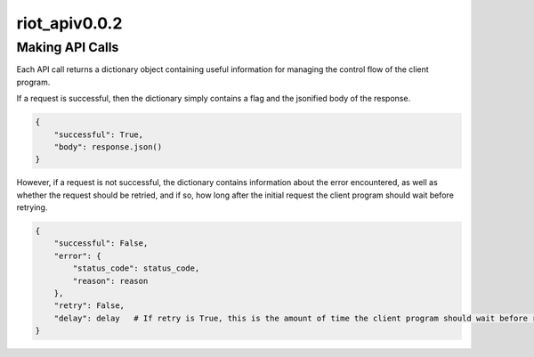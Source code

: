 riot_apiv0.0.2
==============

Making API Calls
-----------------

Each API call returns a dictionary object containing useful information for managing the control flow of the client program.

If a request is successful, then the dictionary simply contains a flag and the jsonified body of the response.

.. code:: python

    {
        "successful": True,
        "body": response.json()
    }

However, if a request is not successful, the dictionary contains information about the error encountered, as well as whether the request should be retried, and if so, how long after the initial request the client program should wait before retrying.

.. code:: python

    {
        "successful": False,
        "error": {
            "status_code": status_code,
            "reason": reason
        },
        "retry": False,
        "delay": delay   # If retry is True, this is the amount of time the client program should wait before retrying the request.
    }
